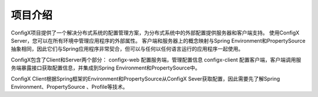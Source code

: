 项目介绍
----------

ConfigX项目提供了一个解决分布式系统的配置管理方案，为分布式系统中的外部配置提供服务器和客户端支持。
使用ConfigX Server，您可以在所有环境中管理应用程序的外部属性。
客户端和服务器上的概念映射与Spring Environment和PropertySource抽象相同，因此它们与Spring应用程序非常契合，但可以与任何以任何语言运行的应用程序一起使用。


ConfigX包含了Client和Server两个部分：
configx-web 配置服务端，管理配置信息
configx-client 配置客户端，客户端调用服务端暴露接口获取配置信息，并集成到Spring Environment和PropertySource中。

ConfigX Client根据Spring框架的Environment和PropertySource从ConfigX Sever获取配置，因此需要先了解Spring Environment、PropertySource 、Profile等技术。

